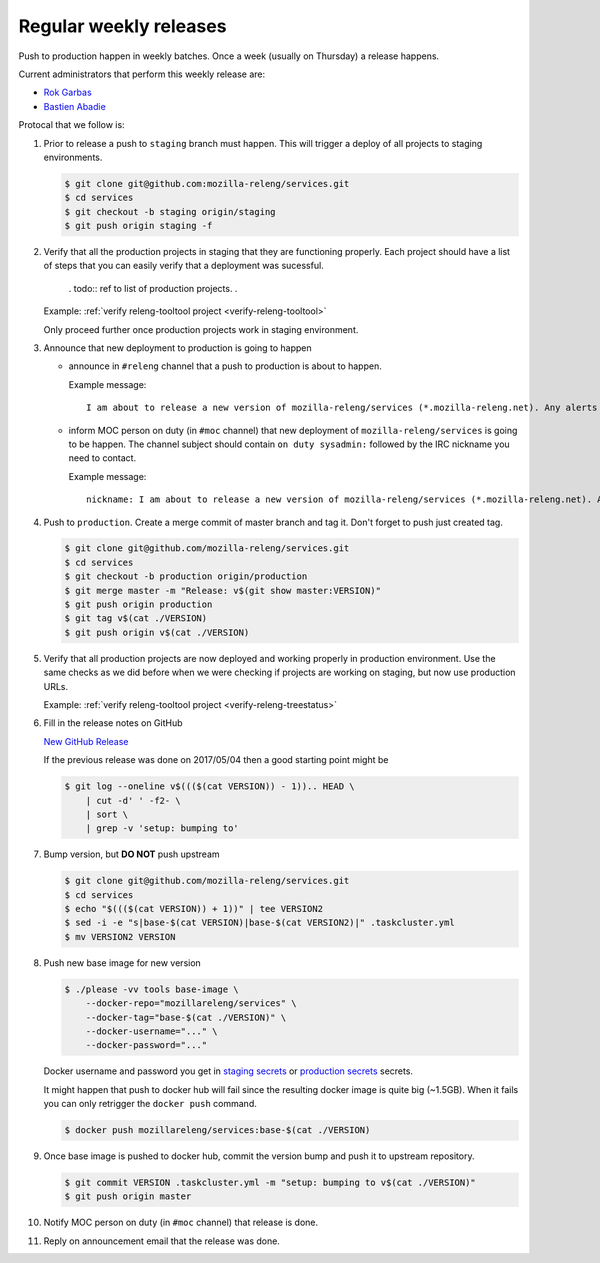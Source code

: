.. _deploy-weekly-releases:

Regular weekly releases
=======================

Push to production happen in weekly batches. Once a week (usually on Thursday)
a release happens.

.. _deploy-release-managers:

Current administrators that perform this weekly release are:

- `Rok Garbas`_
- `Bastien Abadie`_

Protocal that we follow is:


#. Prior to release a push to ``staging`` branch must happen. This will
   trigger a deploy of all projects to staging environments.

   .. code-block:: console

        $ git clone git@github.com:mozilla-releng/services.git
        $ cd services
        $ git checkout -b staging origin/staging
        $ git push origin staging -f 

#. Verify that all the production projects in staging that they are functioning
   properly. Each project should have a list of steps that you can easily
   verify that a deployment was sucessful.

    . todo:: ref to list of production projects.
    .
   Example: :ref:`verify releng-tooltool project <verify-releng-tooltool>`

   Only proceed further once production projects work in staging environment.

   .. todo:: explain that some projects are only enabled on staging, but you
             only need to check projects which are enabled on production.

#. Announce that new deployment to production is going to happen

   - announce in ``#releng`` channel that a push to production is about to
     happen.

     Example message::

         I am about to release a new version of mozilla-releng/services (*.mozilla-releng.net). Any alerts coming up soon will be best directed to me. I'll let you know when it's all done. Thank you!

   - inform MOC person on duty (in ``#moc`` channel) that new deployment of
     ``mozilla-releng/services`` is going to be happen. The channel subject
     should contain ``on duty sysadmin:`` followed by the IRC nickname you need
     to contact.
   
     Example message::

         nickname: I am about to release a new version of mozilla-releng/services (*.mozilla-releng.net). Any alerts coming up soon will be best directed to me. I'll let you know when it's all done. Thank you!

#. Push to ``production``. Create a merge commit of master branch and tag it.
   Don't forget to push just created tag.

   .. code-block:: console

        $ git clone git@github.com/mozilla-releng/services.git
        $ cd services
        $ git checkout -b production origin/production
        $ git merge master -m "Release: v$(git show master:VERSION)"
        $ git push origin production
        $ git tag v$(cat ./VERSION)
        $ git push origin v$(cat ./VERSION)

#. Verify that all production projects are now deployed and working properly in
   production environment. Use the same checks as we did before when we were
   checking if projects are working on staging, but now use production URLs.

   Example: :ref:`verify releng-tooltool project <verify-releng-treestatus>`

   .. todo:: need to explain how to revert when a deployment goes bad.

#. Fill in the release notes on GitHub

   `New GitHub Release`_

   If the previous release was done on 2017/05/04 then a good starting point might be

   .. code-block:: console

       $ git log --oneline v$((($(cat VERSION)) - 1)).. HEAD \
           | cut -d' ' -f2- \
           | sort \
           | grep -v 'setup: bumping to'

#. Bump version, but **DO NOT** push upstream

   .. code-block:: console
   
        $ git clone git@github.com/mozilla-releng/services.git
        $ cd services
        $ echo "$((($(cat VERSION)) + 1))" | tee VERSION2
        $ sed -i -e "s|base-$(cat VERSION)|base-$(cat VERSION2)|" .taskcluster.yml
        $ mv VERSION2 VERSION

#. Push new base image for new version

   .. code-block:: console

        $ ./please -vv tools base-image \
            --docker-repo="mozillareleng/services" \
            --docker-tag="base-$(cat ./VERSION)" \
            --docker-username="..." \
            --docker-password="..."

   Docker username and password you get in `staging secrets`_ or `production
   secrets`_ secrets.

   It might happen that push to docker hub will fail since the resulting docker
   image is quite big (~1.5GB). When it fails you can only retrigger the
   ``docker push`` command.

   .. code-block:: console

       $ docker push mozillareleng/services:base-$(cat ./VERSION)

#. Once base image is pushed to docker hub, commit the version bump and push it
   to upstream repository.

   .. code-block:: console

        $ git commit VERSION .taskcluster.yml -m "setup: bumping to v$(cat ./VERSION)"
        $ git push origin master

#. Notify MOC person on duty (in ``#moc`` channel) that release is done.

#. Reply on announcement email that the release was done.


.. _`Rok Garbas`: https://phonebook.mozilla.org/?search/Rok%20Garbas
.. _`Bastien Abadie`: https://phonebook.mozilla.org/?search/Bastien%20Abadie
.. _`New GitHub Release`: https://github.com/mozilla-releng/services/releases/new
.. _`staging secrets`: https://tools.taskcluster.net/secrets/repo%3Agithub.com%2Fmozilla-releng%2Fservices%3Abranch%3Astaging
.. _`production secrets`: https://tools.taskcluster.net/secrets/repo%3Agithub.com%2Fmozilla-releng%2Fservices%3Abranch%3Aproduction
